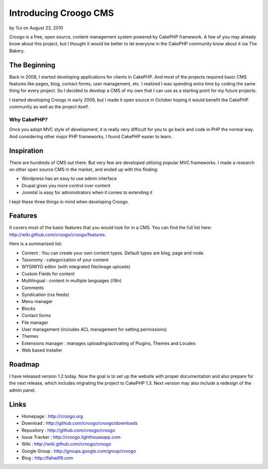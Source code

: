 Introducing Croogo CMS
======================

by %s on August 23, 2010

Croogo is a free, open source, content management system powered by
CakePHP framework.
A few of you may already know about this project, but I thought it
would be better to let everyone in the CakePHP community know about it
via The Bakery.


The Beginning
~~~~~~~~~~~~~

Back in 2008, I started developing applications for clients in
CakePHP. And most of the projects required basic CMS features like
pages, blog, contact forms, user management, etc. I realized I was
spending extra time by coding the same thing for every project. So I
decided to develop a CMS of my own that I can use as a starting point
for my future projects.

I started developing Croogo in early 2009, but I made it open source
in October hoping it would benefit the CakePHP community as well as
the project itself.


Why CakePHP?
````````````

Once you adopt MVC style of development, it is really very difficult
for you to go back and code in PHP the normal way. And considering
other major PHP frameworks, I found CakePHP easier to learn.


Inspiration
~~~~~~~~~~~

There are hundreds of CMS out there. But very few are developed
utilizing popular MVC frameworks. I made a research on other open
source CMS in the market, and ended up with this finding:


+ Wordpress has an easy to use admin interface
+ Drupal gives you more control over content
+ Joomla! is easy for administrators when it comes to extending it

I kept these three things in mind when developing Croogo.


Features
~~~~~~~~

It covers most of the basic features that you would look for in a CMS.
You can find the full list here:
`http://wiki.github.com/croogo/croogo/features`_.

Here is a summarized list:


+ Content : You can create your own content types. Default types are
  blog, page and node.
+ Taxonomy : categorization of your content
+ WYSIWYG editor (with integrated file/image uploads)
+ Custom Fields for content
+ Multilingual : content in multiple languages (i18n)
+ Comments
+ Syndication (rss feeds)
+ Menu manager
+ Blocks
+ Contact forms
+ File manager
+ User management (includes ACL management for setting permissions)
+ Themes
+ Extensions manager : manages uploading/activating of Plugins, Themes
  and Locales
+ Web based installer



Roadmap
~~~~~~~

I have released version 1.2 today. Now the goal is to set up the
website with proper documentation and also prepare for the next
release, which includes migrating the project to CakePHP 1.3. Next
version may also include a redesign of the admin panel.


Links
~~~~~


+ Homepage : `http://croogo.org`_
+ Download : `http://github.com/croogo/croogo/downloads`_
+ Repository : `http://github.com/croogo/croogo`_
+ Issue Tracker : `http://croogo.lighthouseapp.com`_
+ Wiki : `http://wiki.github.com/croogo/croogo`_
+ Google Group : `http://groups.google.com/group/croogo`_
+ Blog : `http://fahad19.com`_



.. _http://groups.google.com/group/croogo: http://groups.google.com/group/croogo
.. _http://croogo.lighthouseapp.com: http://croogo.lighthouseapp.com/
.. _http://wiki.github.com/croogo/croogo: http://wiki.github.com/croogo/croogo
.. _http://github.com/croogo/croogo: http://github.com/croogo/croogo
.. _http://wiki.github.com/croogo/croogo/features: http://wiki.github.com/croogo/croogo/features
.. _http://croogo.org: http://croogo.org/
.. _http://fahad19.com: http://fahad19.com/
.. _http://github.com/croogo/croogo/downloads: http://github.com/croogo/croogo/downloads
.. meta::
    :title: Introducing Croogo CMS
    :description: CakePHP Article related to CMS,croogo,Case Studies
    :keywords: CMS,croogo,Case Studies
    :copyright: Copyright 2010 
    :category: case_studies

